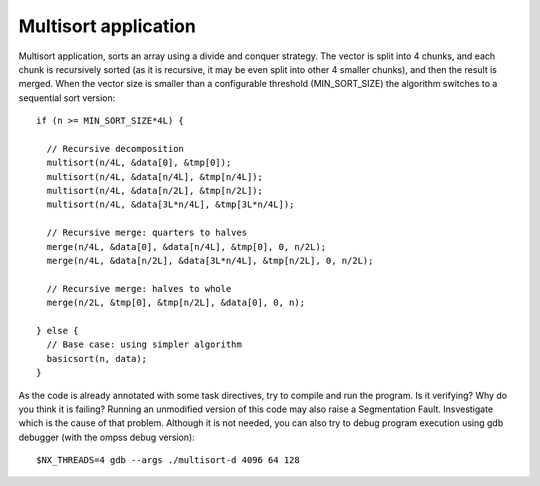 Multisort application
---------------------

.. highlight:: c

Multisort application, sorts an array using a divide and conquer strategy. The vector is split
into 4 chunks, and each chunk is recursively sorted (as it is recursive, it may be even split
into other 4 smaller chunks), and then the result is merged. When the vector size is smaller
than a configurable threshold (MIN_SORT_SIZE) the algorithm switches to a sequential sort
version::

  if (n >= MIN_SORT_SIZE*4L) {

    // Recursive decomposition
    multisort(n/4L, &data[0], &tmp[0]);
    multisort(n/4L, &data[n/4L], &tmp[n/4L]);
    multisort(n/4L, &data[n/2L], &tmp[n/2L]);
    multisort(n/4L, &data[3L*n/4L], &tmp[3L*n/4L]);

    // Recursive merge: quarters to halves
    merge(n/4L, &data[0], &data[n/4L], &tmp[0], 0, n/2L);
    merge(n/4L, &data[n/2L], &data[3L*n/4L], &tmp[n/2L], 0, n/2L);

    // Recursive merge: halves to whole
    merge(n/2L, &tmp[0], &tmp[n/2L], &data[0], 0, n);

  } else {
    // Base case: using simpler algorithm
    basicsort(n, data);
  }

As the code is already annotated with some task directives, try to compile and run the program.
Is it verifying? Why do you think it is failing? Running an unmodified version of this code may
also raise a Segmentation Fault. Insvestigate which is the cause of that problem. Although it
is not needed, you can also try to debug program execution using gdb debugger (with the ompss
debug version)::

  $NX_THREADS=4 gdb --args ./multisort-d 4096 64 128



